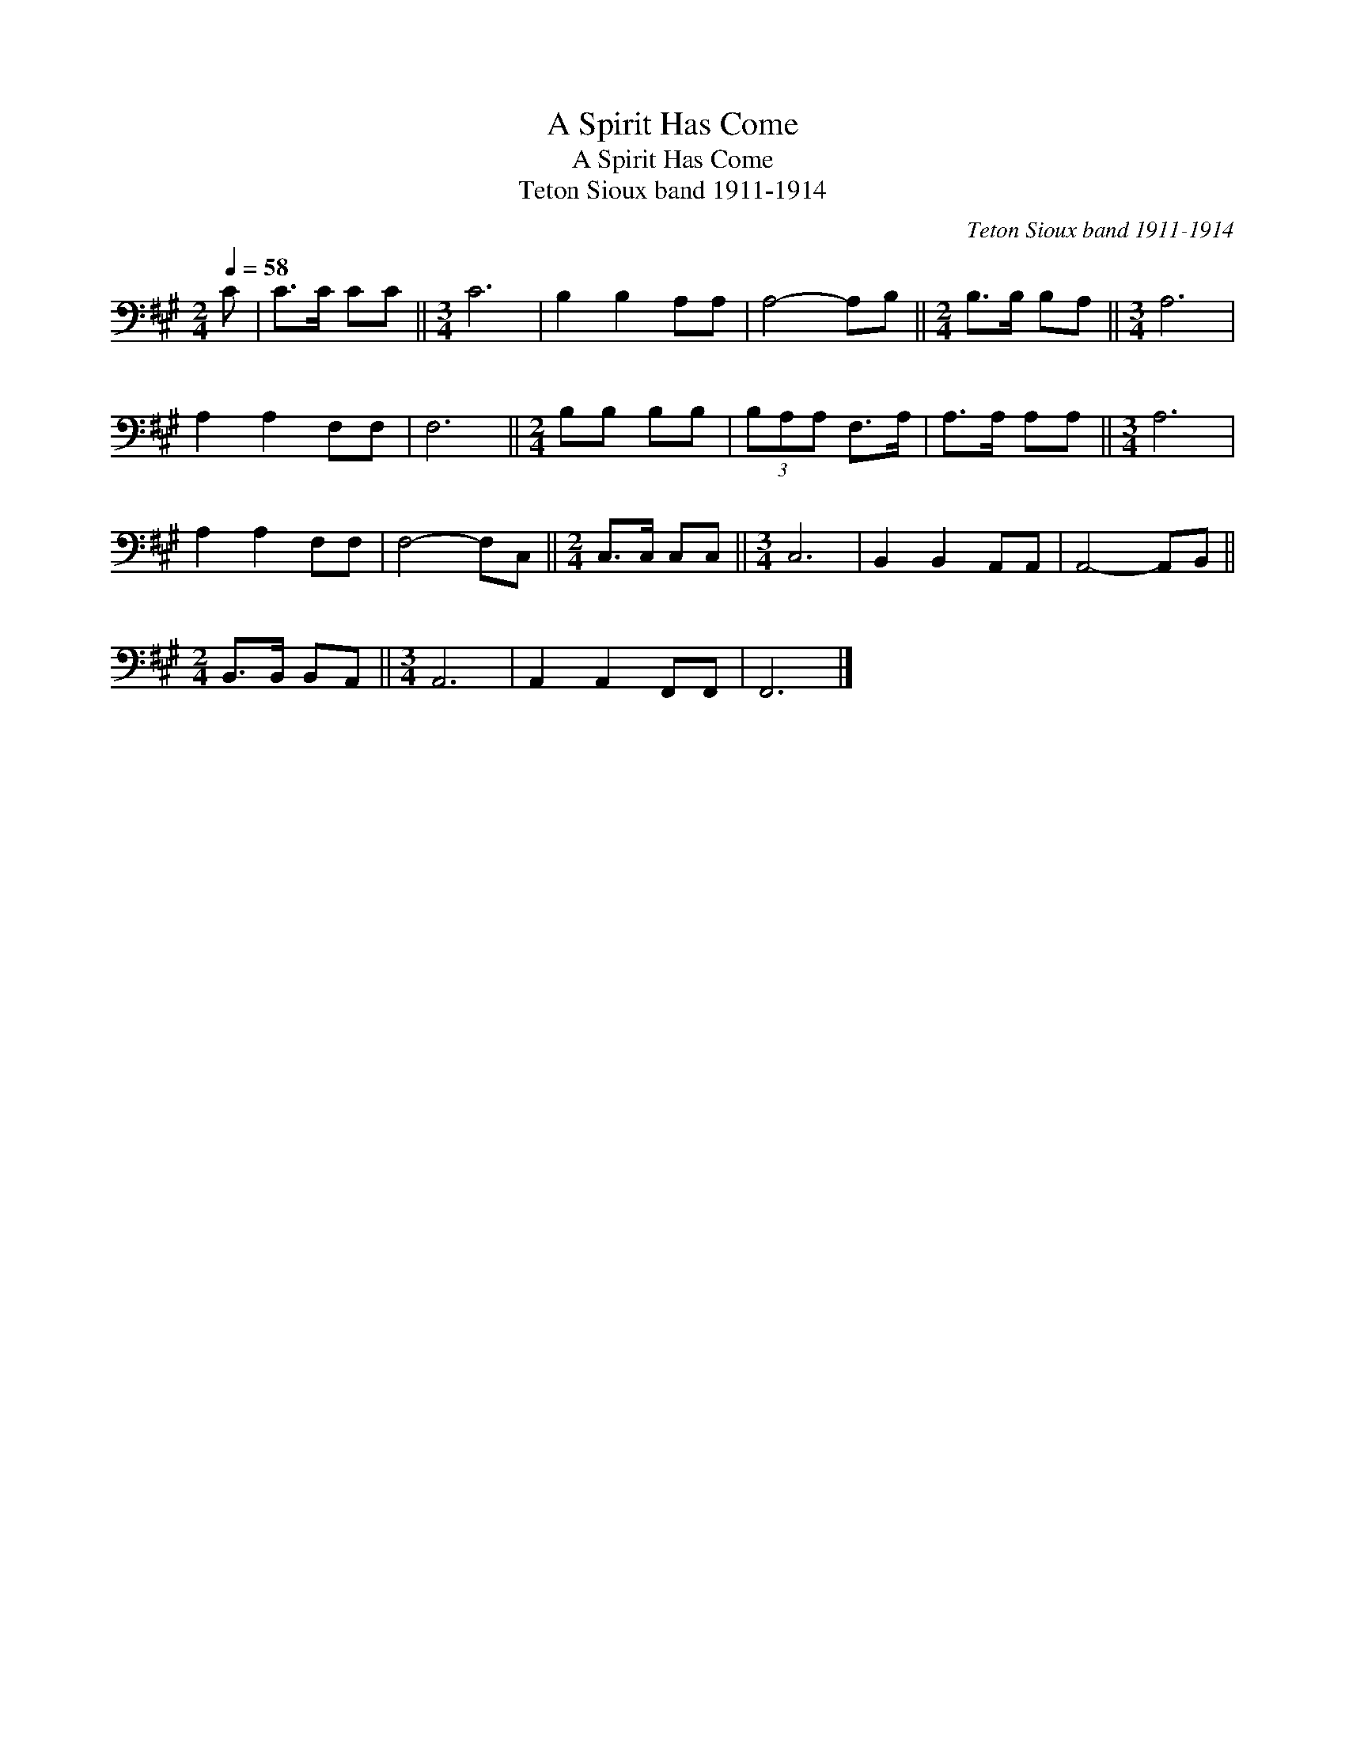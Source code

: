 X:1
T:A Spirit Has Come
T:A Spirit Has Come
T:Teton Sioux band 1911-1914
C:Teton Sioux band 1911-1914
L:1/8
Q:1/4=58
M:2/4
K:A
V:1 bass 
V:1
 C | C>C CC ||[M:3/4] C6 | B,2 B,2 A,A, | A,4- A,B, ||[M:2/4] B,>B, B,A, ||[M:3/4] A,6 | %7
 A,2 A,2 F,F, | F,6 ||[M:2/4] B,B, B,B, | (3B,A,A, F,>A, | A,>A, A,A, ||[M:3/4] A,6 | %13
 A,2 A,2 F,F, | F,4- F,C, ||[M:2/4] C,>C, C,C, ||[M:3/4] C,6 | B,,2 B,,2 A,,A,, | A,,4- A,,B,, || %19
[M:2/4] B,,>B,, B,,A,, ||[M:3/4] A,,6 | A,,2 A,,2 F,,F,, | F,,6 |] %23

